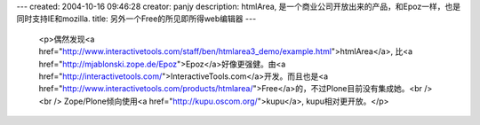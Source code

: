 ---
created: 2004-10-16 09:46:28
creator: panjy
description: htmlArea, 是一个商业公司开放出来的产品，和Epoz一样，也是同时支持IE和mozilla.
title: 另外一个Free的所见即所得web编辑器
---

 <p>偶然发现<a href="http://www.interactivetools.com/staff/ben/htmlarea3_demo/example.html">htmlArea</a>,
 比<a href="http://mjablonski.zope.de/Epoz">Epoz</a>好像更强健。由<a href="http://interactivetools.com/">InteractiveTools.com</a>开发。而且也是<a href="http://www.interactivetools.com/products/htmlarea/">Free</a>的，不过Plone目前没有集成她。<br />
 <br />
 Zope/Plone倾向使用<a href="http://kupu.oscom.org/">kupu</a>, kupu相对更开放。</p>
